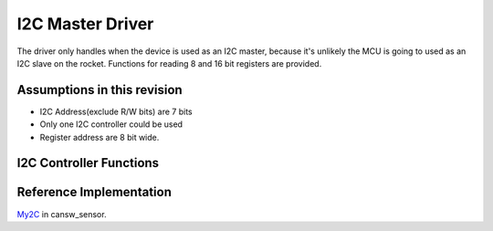 I2C Master Driver
*****************

The driver only handles when the device is used as an I2C master, because it's unlikely the MCU is going to used as an I2C slave on the rocket. Functions for reading 8 and 16 bit registers are provided.

Assumptions in this revision
============================
- I2C Address(exclude R/W bits) are 7 bits
- Only one I2C controller could be used
- Register address are 8 bit wide.

I2C Controller Functions
========================

.. c:function:: void i2c_init(uint8_t freq_div)

   Initialize I2C module and set up pins

   :param uint8_t freq_div: frequency divider, I2C Frequency = 100 kHz / freq_div

.. c:function:: bool i2c_write_data(uint8_t i2c_addr, const uint8_t *data, uint8_t len)

   Send data through I2C, this is usually used for sending register address and write data.

   :param uint8_t i2c_addr: I2C peripheral address, where addr[7:1] is the 7-bit address, and addr[0] is the RW bit
   :param const uint8_t* data: data to be transmitted
   :param uint8_t len: length of data to be transmitted in bytes, the I2C address byte is not included
   :return: success or not
   :retval true: success
   :retval false: failed

.. c:function:: bool i2c_read_data(uint8_t i2c_addr, uint8_t reg_addr, uint8_t *data, uint8_t len)

   Receive data through I2C, this is usually used for receiving read data.

   :param uint8_t i2c_addr: I2C peripheral address, where addr[7:1] is the 7-bit address, and addr[0] is the RW bit
   :param uint8_t reg_addr: device register map address, max 8 bits wide
   :param uint8_t* data: buffer for received data
   :param uint8_t len: length of data to be received in bytes
   :return: success or not
   :retval true: success
   :retval false: failed

.. c:function:: bool i2c_read_reg8(uint8_t i2c_addr, uint8_t reg_addr, uint8_t* value)

   Read a byte-wide device register

   :param uint8_t i2c_addr: I2C peripheral address, where addr[7:1] is the 7-bit address, and addr[0] is the RW bit
   :param uint8_t reg_addr: device register map address, max 8 bits wide
   :param uint8_t* value: pointer to register value buffer
   :return: success or not
   :retval true: success
   :retval false: failed

.. c:function:: bool i2c_read_reg16(uint8_t i2c_addr, uint8_t reg_addr, uint16_t* value)

   Read a 2-byte device register

   :param uint8_t i2c_addr: I2C peripheral address, where addr[7:1] is the 7-bit address, and addr[0] is the RW bit
   :param uint8_t reg_addr: device register map address, max 8 bits wide
   :param uint16_t* value: pointer to register value buffer
   :return: success or not
   :retval true: success
   :retval false: failed

.. c:function:: bool i2c_write_reg8(uint8_t i2c_addr, uint8_t reg_addr, uint8_t value)

   Write a byte-wide device register

   :param uint8_t i2c_addr: I2C peripheral address, where addr[7:1] is the 7-bit address, and addr[0] is the RW bit
   :param uint8_t reg_addr: device register map address, max 8 bits wide
   :param uint8_t value: value to be written to the register
   :return: success or not
   :retval true: success
   :retval false: failed

.. c:function:: bool i2c_write_reg16(uint8_t i2c_addr, uint8_t reg_addr, uint16_t value)

   Write a 2-byte device register

   :param uint8_t i2c_addr: I2C peripheral address, where addr[7:1] is the 7-bit address, and addr[0] is the RW bit
   :param uint8_t reg_addr: device register map address, max 8 bits wide
   :param uint16_t value: value to be written to the register
   :return: success or not
   :retval true: success
   :retval false: failed

Reference Implementation
========================
`My2C <https://github.com/waterloo-rocketry/cansw_sensor/blob/a4ad06b4324a6edf7b92796053f81f6b336b0ab0/my2c.c>`_ in cansw_sensor.